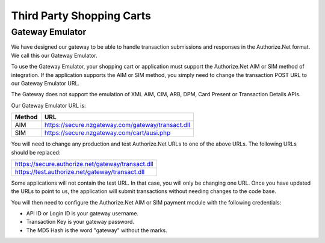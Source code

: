Third Party Shopping Carts
=============

Gateway Emulator
-------------------


We have designed our gateway to be able to handle transaction submissions and responses in the Authorize.Net format. We call this our Gateway Emulator.

To use the Gateway Emulator, your shopping cart or application must support the Authorize.Net AIM or SIM method of integration. If the application supports the AIM or SIM method, you simply need to change the transaction POST URL to our Gateway Emulator URL.

The Gateway does not support the emulation of XML AIM, CIM, ARB, DPM, Card Present or Transaction Details APIs.


Our Gateway Emulator URL is:


.. list-table::
   :header-rows: 1

   * - Method
     - URL

   * - AIM
     - https://secure.nzgateway.com/gateway/transact.dll

   * - SIM
     - https://secure.nzgateway.com/cart/ausi.php


You will need to change any production and test Authorize.Net URLs to one of the above URLs. The following URLs should be replaced:


.. list-table::

  * - https://secure.authorize.net/gateway/transact.dll

  * - https://test.authorize.net/gateway/transact.dll


Some applications will not contain the test URL. In that case, you will only be changing one URL. Once you have updated the URLs to point to us, the application will submit transactions without needing changes to the code base.

You will then need to configure the Authorize.Net AIM or SIM payment module with the following credentials:

- API ID or Login ID is your gateway username.
- Transaction Key is your gateway password.
- The MD5 Hash is the word "gateway" without the marks.
